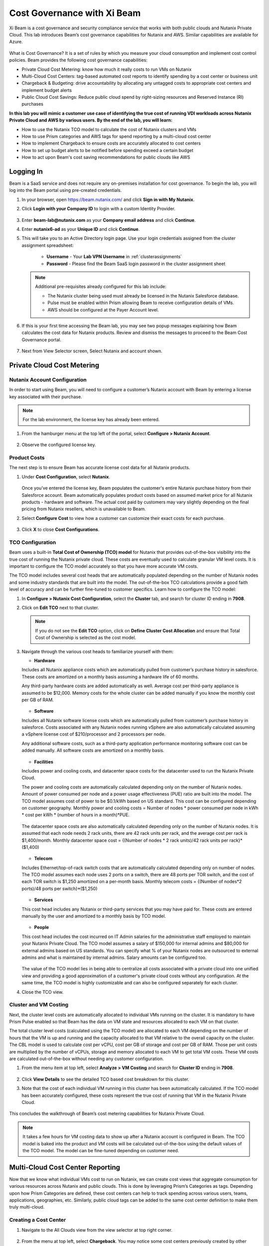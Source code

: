 .. title:: Xi Beam - Cost Governance

.. Xi Beam - Cost Governance:

----------------------------
Cost Governance with Xi Beam
----------------------------

Xi Beam is a cost governance and security compliance service that works with both public clouds and Nutanix Private Cloud. This lab introduces Beam’s cost governance capabilities for Nutanix and AWS. Similar capabilities are available for Azure.

.. figure:: images/beam_vm_costing.png

What is Cost Governance? It is a set of rules by which you measure your cloud consumption and implement cost control policies. Beam provides the following cost governance capabilities:

- Private Cloud Cost Metering: know how much it really costs to run VMs on Nutanix
- Multi-Cloud Cost Centers: tag-based automated cost reports to identify spending by a cost center or business unit
- Chargeback & Budgeting: drive accountability by allocating any untagged costs to appropriate cost centers and implement budget alerts
- Public Cloud Cost Savings: Reduce public cloud spend by right-sizing resources and Reserved Instance (RI) purchases

**In this lab you will mimic a customer use case of identifying the true cost of running VDI workloads across Nutanix Private Cloud and AWS by various users. By the end of the lab, you will learn:**

- How to use the Nutanix TCO model to calculate the cost of Nutanix clusters and VMs
- How to use Prism categories and AWS tags for spend reporting by a multi-cloud cost center 
- How to implement Chargeback to ensure costs are accurately allocated to cost centers
- How to set up budget alerts to be notified before spending exceed a certain budget
- How to act upon Beam's cost saving recommendations for public clouds like AWS

Logging In
++++++++++

Beam is a SaaS service and does not require any on-premises installation for cost governance. To begin the lab, you will log into the Beam portal using pre-created credentials.

#. In your browser, open https://beam.nutanix.com/ and click **Sign in with My Nutanix**.

#. Click **Login with your Company ID** to login with a custom Identity Provider.

   .. figure:: images/beam_01.png

#. Enter **beam-lab@nutanix.com** as your **Company email address** and click **Continue**.

#. Enter **nutanix6-ad** as your **Unique ID** and click **Continue**.

#. This will take you to an Active Directory login page. Use your login credentials assigned from the cluster assignment spreadsheet:

	- **Username** - Your **Lab VPN Username** in :ref:`clusterassignments`
	- **Password** - Please find the Beam SaaS login password in the cluster assignment sheet

   .. figure:: images/beam_01c2.png

   .. note::

	Additional pre-requisites already configured for this lab include:

	- The Nutanix cluster being used must already be licensed in the Nutanix Salesforce database.
	- Pulse must be enabled within Prism allowing Beam to receive configuration details of VMs.
	- AWS should be configured at the Payer Account level.

#. If this is your first time accessing the Beam lab, you may see two popup messages explaining how Beam calculates the cost data for Nutanix products. Review and dismiss the messages to proceed to the Beam Cost Governance portal.

   .. figure:: images/beam_02.png
	
#. Next from View Selector screen, Select Nutanix and account shown.
	
   .. figure:: images/beam_03

Private Cloud Cost Metering
+++++++++++++++++++++++++++

Nutanix Account Configuration
..............................

In order to start using Beam, you will need to configure a customer’s Nutanix account with Beam by entering a license key associated with their purchase.

.. note::

	For the lab environment, the license key has already been entered.

#. From the hamburger menu at the top left of the portal, select **Configure > Nutanix Account**.

   .. figure:: images/beam_03b.png

#. Observe the configured license key.

   .. figure:: images/beam_04.png

Product Costs
..............

The next step is to ensure Beam has accurate license cost data for all Nutanix products.

#. Under **Cost Configuration**, select **Nutanix**.

   .. figure:: images/beam_04b.png

   Once you’ve entered the license key, Beam populates the customer's entire Nutanix purchase history from their Salesforce account. Beam automatically populates product costs based on assumed market price for all Nutanix products - hardware and software. The actual cost paid by customers may vary slightly depending on the final pricing from Nutanix resellers, which is unavailable to Beam.

#. Select **Configure Cost** to view how a customer can customize their exact costs for each purchase.

   .. figure:: images/beam_05.png

#. Click **X** to close **Cost Configurations**.

TCO Configuration
.................

Beam uses a built-in **Total Cost of Ownership (TCO) model** for Nutanix that provides out-of-the-box visibility into the true cost of running the Nutanix private cloud. These costs are eventually used to calculate granular VM level costs. It is important to configure the TCO model accurately so that you have more accurate VM costs.

The TCO model includes several cost heads that are automatically populated depending on the number of Nutanix nodes and some industry standards that are built into the model. The out-of-the-box TCO calculations provide a good faith level of accuracy and can be further fine-tuned to customer specifics. Learn how to configure the TCO model:

#. In **Configure > Nutanix Cost Configuration**, select the **Cluster** tab, and search for cluster ID ending in **7908**.

#. Click on **Edit TCO** next to that cluster.

   .. figure:: images/beam_06.png

   .. note::

		If you do not see the **Edit TCO** option, click on **Define Cluster Cost Allocation** and ensure that Total Cost of Ownership is selected as the cost model.

#. Navigate through the various cost heads to familiarize yourself with them:

   - **Hardware**

   Includes all Nutanix appliance costs which are automatically pulled from customer’s purchase history in salesforce. These costs are amortized on a monthly basis assuming a hardware life of 60 months.

   Any third-party hardware costs are added automatically as well. Average cost per third-party appliance is assumed to be $12,000. Memory costs for the whole cluster can be added manually if you know the monthly cost per GB of RAM.

   .. figure:: images/beam_07.png

   - **Software**

   Includes all Nutanix software license costs which are automatically pulled from customer’s purchase history in salesforce. Costs associated with any Nutanix nodes running vSphere are also automatically calculated assuming a vSphere license cost of $210/processor and 2 processors per node.

   Any additional software costs, such as a third-party application performance monitoring software cost can be added manually. All software costs are amortized on a monthly basis.

   .. figure:: images/beam_08.png

   - **Facilities**

   Includes power and cooling costs, and datacenter space costs for the datacenter used to run the Nutanix Private Cloud.

   The power and cooling costs are automatically calculated depending only on the number of Nutanix nodes. Amount of power consumed per node and a power usage effectiveness (PUE) ratio are built into the model. The TCO model assumes cost of power to be $0.1/kWh based on US standard. This cost can be configured depending on customer geography. Monthly power and cooling costs = Number of nodes * power consumed per node in kWh * cost per kWh * (number of hours in a month)*PUE.

   .. figure:: images/beam_09.png

   The datacenter space costs are also automatically calculated depending only on the number of Nutanix nodes. It is assumed that each node needs 2 rack units, there are 42 rack units per rack, and the average cost per rack is $1,400/month. Monthly datacenter space cost = {(Number of nodes * 2 rack units)/42 rack units per rack}*($1,400)

   .. figure:: images/beam_10.png

   - **Telecom**

   Includes Ethernet/top-of-rack switch costs that are automatically calculated depending only on number of nodes. The TCO model assumes each node uses 2 ports on a switch, there are 48 ports per TOR switch, and the cost of each TOR switch is $1,250 amortized on a per-month basis. Monthly telecom costs = {(Number of nodes*2 ports)/48 ports per switch}*($1,250)

   .. figure:: images/beam_11.png

   - **Services**

   This cost head includes any Nutanix or third-party services that you may have paid for. These costs are entered manually by the user and amortized to a monthly basis by TCO model.

   .. figure:: images/beam_12.png

   - **People**

   This cost head includes the cost incurred on IT Admin salaries for the administrative staff employed to maintain your Nutanix Private Cloud. The TCO model assumes a salary of $150,000 for internal admins and $80,000 for external admins based on US standards. You can specify what % of your Nutanix nodes are outsourced to external admins and what is maintained by internal admins. Salary amounts can be configured too.

   .. figure:: images/beam_13.png

   The value of the TCO model lies in being able to centralize all costs associated with a private cloud into one unified view and providing a good approximation of a customer's private cloud costs without any configuration. At the same time, the TCO model is highly customizable and can also be configured separately for each cluster.

#. Close the TCO view.

Cluster and VM Costing
......................

Next, the cluster level costs are automatically allocated to individual VMs running on the cluster. It is mandatory to have Prism Pulse enabled so that Beam has the data on VM state and resources allocated to each VM on that cluster.

The total cluster level costs (calculated using the TCO model) are allocated to each VM depending on the number of hours that the VM is up and running and the capacity allocated to that VM relative to the overall capacity on the cluster. The CBL model is used to calculate cost per vCPU, cost per GB of storage and cost per GB of RAM. Those per unit costs are multiplied by the number of vCPUs, storage and memory allocated to each VM to get total VM costs. These VM costs are calculated out-of-the-box without needing any customer configuration.

#. From the menu item at top left, select **Analyze > VM Costing** and search for **Cluster ID** ending in **7908**.

   .. figure:: images/beam_14.png

#. Click **View Details** to see the detailed TCO based cost breakdown for this cluster.

#. Note that the cost of each individual VM running in this cluster has been automatically calculated. If the TCO model has been accurately configured, these costs represent the true cost of running that VM in the Nutanix Private Cloud.

   .. figure:: images/beam_15.png

This concludes the walkthrough of Beam’s cost metering capabilities for Nutanix Private Cloud.

.. note::
	
  It takes a few hours for VM costing data to show up after a Nutanix account is configured in Beam. The TCO model is baked into the product and VM costs will be calculated out-of-the-box using the default values of the TCO model. The model can be fine-tuned depending on customer need.

Multi-Cloud Cost Center Reporting
++++++++++++++++++++++++++++++++++

Now that we know what individual VMs cost to run on Nutanix, we can create cost views that aggregate consumption for various resources across Nutanix and public clouds. This is done by leveraging Prism’s Categories as tags. Depending upon how Prism Categories are defined, these cost centers can help to track spending across various users, teams, applications, geographies, etc. Similarly, public cloud tags can be added to the same cost center definition to make them truly multi-cloud.

Creating a Cost Center
......................

#. Navigate to the All Clouds view from the view selector at top right corner.

   .. figure:: images/beam_16.png

#. From the menu at top left, select **Chargeback**. You may notice some cost centers previously created by other users.

   .. figure:: images/beam_16a.png

#. Select **Create** then **Cost Center**.

   .. figure:: images/beam_17.png

#. Provide a name for the cost center and click on **Define Cost Center**.

   .. figure:: images/beam_18.png

   .. note::

	 In order to avoid conflicting work with another user, please start the name of your Cost Center with your initials. Example: XY-BeamLab where XY are your initials.

#. Fill out the following fields:

   - **Cloud** - Nutanix
   - **Parent Account** - Beam Lab Nutanix Account
   - **Sub Accounts** - *Search for the Cluster ID ending in* 7908
   - **Key Set** - nx:App
   - **Value Set** - *Select any available* VDI### *value*

   .. note::

	The *###* will be a three-digit number. You may select any number between 001 to 040. This is being done to provide a unique key-value pair for each lab attendee because each key-value pair can only be used once per unique cost center to avoid double counting of VM costs in different cost centers.

   .. figure:: images/beam_19.png

#. Select **Save Filter** to save the key-value pair used as a filter. You can add multiple key-value pairs to a cost center definition.

   .. note::

	  Each Key-Value pair can only be added to a unique Cost Center. If you get an error message when you define your Key-Value pair, it is likely because another user already added that Key-Value pair to their Cost Center. Please select a different Key-Value pair.
  
   .. figure:: images/beam_20.png

#. Select **Add Filter** to now add an AWS tag to the same cost center definition. Fill out the following fields:

   - **Cloud** - AWS
   - **Parent Account** - Beam Lab Payer Account
   - **Sub Accounts** -  Beam Lab Payeer Account
   - **Key Set** - user
   - **Value Set** - *Select any available* user## *value*

   .. note::

		The *###* will be a three-digit number between 001 to 040. Please select the same number in user### that you chose for VDI### in the previous filter. This is being done to provide a unique key-value pair for each lab attendee because each key-value pair can only be used once per unique cost center to avoid double counting of VM costs in different cost centers.

   .. figure:: images/beam_21.png

#. Select **Save Filter** to save the key-value pair used as a filter.

#. Select **Save Definition** to save the definition of the cost center, and **Save Cost Center** to exit the view and go back to the Chargeback screen.

   You have now created a multi-cloud cost center which will aggregate costs from all Nutanix VMs carrying the tag key **App** and tag value **VDI**\ *###* and also from all AWS resources carrying the tag key **user** and tag value **user**\ *###*. You may add further Prism Categories or public cloud tags as filters to the cost center definition. For example you could add **Region** as tag key and **Europe** or **Asia** as tag values as long as those are defined in Prism Categories or AWS tags. This would allow you to create Cost Centers to track spending across different regions. Same applies to Azure as well.

   This is a very powerful capability of Beam immensely helping customers that use both public and private clouds by providing a unified view of all cloud resource costs in the same cost center.

   Some customers may want to have several cost centers reporting to a common parent entity. For example, you may want to track the costs separately for different dev and prod teams all reporting to the same Engineering department. You can do this in Beam by defining a Business Unit which is nothing but a combination of multiple cost centers. Each Cost Center can only belong to one Business Unit.

   .. figure:: images/beam_22.png

Chargeback & Budgeting
++++++++++++++++++++++

Chargeback Unallocated Spend
............................

Not all cloud resources may be tagged with key-pairs that you specify in cost centers. Often times you will find that there will be spending that did not fit a cost center definition. These costs can be captured through **Chargeback**.

#. Navigate to the **Chargeback > Unallocated** spend view.

#. Search for the cluster ID ending in **7908**.

#. Click on **View Details** to see the details of spend on this cluster that did not get allocated to any cost center.

   .. figure:: images/beam_23.png

#. If you find any unallocated spend from some VMs, you can select **Allocate** and choose the cost center(s) that you want to allocate that spend to.

#. You can also split the spend across multiple cost centers. Select the cost center you had created, **XY-BeamLab**, and allocate 100% of the spend of this VM to that cost center. You only need to do this once. Any future spending by the same VM will be automatically allocated to that cost center. The same Chargeback process can also be done for public cloud resource costs.

   .. figure:: images/beam_24.png

   This feature is extremely helpful to identify shadow spending outside of a customer’s cost center and business unit structure, and allows a financial admin to more accurately map cloud consumption to appropriate owners so that customers can be aware of who is responsible for spending in their cloud.

Budget Alerts
.............

In this exercise you will define a budget for a cost center and set up a related alert.

#. From the menu on top left, click **Budget** tab and click on **Create a Budget**.

#. Select **Business Unit/Cost Center based Budget** and click **Next**.

   .. figure:: images/beam_25.png

   Alternatively, Beam also allows you to create a custom resource group using a combination of accounts, services, and tags, and then set up budget alerts on the custom resource group.

#. Select the **Cost Center** you created in the previous exercise and click **Next**.

   .. figure:: images/beam_26.png

#. Select **Manual Allocation**. This will allow you to customize values for the budget at an yearly, quarterly or monthly level.

#. Enter the annual budget to be $100,000. It will be allocated equally to each month. Click **Next**

   .. figure:: images/beam_27.png

#. Finally, beside **Quarterly Budget Alerts**, click **Create**.

#. Set a **Threshold** value of **85%** and click **Save**.

   .. figure:: images/beam_28.png

#. Add your email address under **Alert Notifications** and click **Save**.

   .. figure:: images/beam_29.png

You have now created a budget alert to be notified when spending in your cost center goes above a certain threshold relative to your configured quarterly budget.

Public Cloud Cost Savings
++++++++++++++++++++++

AWS Account Configuration
............................

This section will walk you through how Beam identifies cost savings for public clouds like AWS. In order to configure Beam with AWS, customers will need access to their **AWS Payer account**. Any Linked accounts associated with the Payer account will automatically be identified by Beam.

From the menu at the top left go to **Dashboard** and then in the **view selector**,  select **AWS cloud**, select the **Beam Lab Payer Account**.

.. figure:: images/beam_30.png

.. note::

	For the lab environment, an AWS Payer Account named **Beam Lab Payer Account** has already been configured. You may familiarize yourself with the configuration steps

#. From the menu at the top left select **Configure > AWS Account**. You will see the **Beam Lab Payer Account** Payer account that has been configured in this lab. Click on **Manage**

   .. figure:: images/beam_30a.png

#. You will see all the linked accounts associated with the **Beam Lab Payer Account** have been identified by Beam. In order to find maximum cost savings, it is recommended to run the following configuration steps for the Payer account and each Linked account under that Payer account. For this lab, we will only concern ourselves with the Payer account. Click on **Edit** at the Payer account level.

   .. figure:: images/beam_31.png

#. You will see a configuration screen where customers will have to enter their **AWS Cost and Usage Report (CUR)** details. Beam identifies cost spending based on the CUR data. Observe that the CUR name and the AWS S3 storage bucket name where the CUR resides have been configured in the lab setup. Customers can specify their account name, whether they want to give Spend Analysis and Optimize Recommendations to Beam or allow Beam to act on recommendations, and generate a CloudFormation Template. They will run the CloudFormation Template by logging into their AWS Payer or Linked accounts to complete the setup. This will create an AWS access role for Beam and allow Beam to read their billing data from the CUR. If they give write access then they will also be able to take various one-click actions from the Beam console to act upon Beam’s cost saving recommendations.

   .. figure:: images/beam_32.png

#. Click **X** to close the Configurations screen, click **Go Back** to get to the **Dashboard** for the AWS account.

Beam helps public cloud customers with cost savings through three different ways: eliminating unused resources, right-sizing underutilized resources, and smarter Reserved Instance (RI) purchases. You may observe the cost savings identified by Beam:

.. note::

  It takes Beam upto 24hrs to process public cloud billing data and start making cost saving recommendations. For the purpose of this lab, you may only familiarize yourself with what these recommendations look like.

Eliminate Unused Resources
............................

Beam identifies cloud resources that have been unused for an extended period of time and can be eliminated to save on their costs. Beam cost policy defines the criteria it considers when identifying unused resources and is easily configurable based on customer requirement of what should be considered an unused resource.

#. Click on the **menu on top left** and click on **Save** to go to Overview tab. Next click on the **Eliminate** tab. Here you will see various cloud resources identified by Beam that have not been used and satisfy the criteria for unused resources in the Beam Cost Policy. 

   ..figure:: images/beam_33.png
	
#. Familiarize yourself with the default Beam cost policy. From the toolbar at the top left select **Configure > Cost Policy**

   .. figure:: images/beam_33a.png

#. Click **View** next to the **System Policy-AWS**. It will show the Beam cost policy used to identify unused and underutilized resources. After reviewing, click **X** to close the policy and then select the **menu at top left**, select **Save** and then **Eliminate** tab to go back to Eliminate view.

   .. figure:: images/beam_33b.png

#. In the **Eliminate** tab, select **Unused ELB** to see more details about the unused AWS Elastic Load Balancers idenfied by Beam. Click **View List**.

   .. figure:: images/beam_34.png

#. You will see see details of unused ELBs including their resource ID, the cloud account that they are in, and associated cost savings by eliminating them. If Beam was given write access during AWS account configuration, customers could take one-click action to eliminate this unused ELB from the Beam console and immediately realize cost savings. The lab environment does not have this feature enabled.

   .. figure:: images/beam_35.png

Right-size Underutilized Resources
............................

Beam also identifies cloud resources that are being used but not optimally and therefore they are underutilized. Optimizing the size of these resources can add to cost savings. Beam cost policy defines the criteria is considered when identifying underutilized resources and can be modified by customers.

#. Click on the **Optimize** tab. Here you will see various cloud resources identified by Beam that satisfy the underutilized resource criteria in the Beam Cost Policy.

#. Select **Unuderutilized EC2** to see more details about the underutilized AWS Elastic Compute Cloud instances idenfied by Beam. Click **View List**.

   .. figure:: images/beam_36.png

#. Selet any instance from the list. You will see see details of EC2 instances including their resource ID, the cloud account that they are in, and associated cost savings by changing their size from their current size to a downgraded size recommended by Beam. These recommendations are made based on CPU utilization and the optimization rules configured in Beam policy. 

   .. figure:: images/beam_37.png

Smarter Reserved Instance Purchases
............................

Beam also makes recommendations on the most optimal EC2 Reserved Instance (RI) purchases based on customer's usage history. By purchase RIs using Beam's recommendations, customers can save a huge amount over their on-demand instance spend. 

#. From the **menu at top left**, select **Purchase > Overview** tab. Here you will see the current amount of EC2 RI coverage in the AWS account as well as Beam’s recommendations for new RI purchases. Click on **View All Recommendations** to see all RI purchase recommendations

   .. figure:: images/beam_38.png

#. Here you will see Beam’s EC2 RI Purchase recommendations and the associated cost savings by switching to RI instead of on-demand pricing. Beam makes these RI recommendations by first identifying the EC2 instances that are running continuously over a lookback period (default value is 14 days). Beam then normalizes the size of those EC2 instances and calculates the amount of normalized instances that can be optimally covered by an RI purchase. Click on any of the RI recommendations to see their details.

   .. figure:: images/beam_39.png

#. In the RI details view, you will see the EC2 instance utilization chart showing the number of instances of the same type and how they have changed over the lookback period. Beam identifies the minimum number of instances so that the RI purchase will always cover at least the minimum number of instances that are running continuously. Beam also provides a cost comparison chart and shows the time period it would take for the higher upfront cost of a RI purchase to break-even vs on-demand costs. Customers can then decide if they should purchase this RI if they expect to use these EC2 instances for the duration of the break-even period. 

   .. figure:: images/beam_40.png

By acting upon all of Beam's cost saving recommendations Beam's public cloud customers are able to save **35%** or more on their spend within the first few months of using Beam.

This completes the Cloud Cost Governance lab. You may log out of your Beam account.

Takeaways
+++++++++

- Beam helps you keep your cloud spending in control and drives financial governance in a multi-cloud environment
- Beam helps identify cost of VMs running on Nutanix, allocate them to cost centers, setup chargeback reports & budget alerts.
- You can create multi-cloud cost centers using public cloud tags and Prism categories to track spending across both private and public clouds
- Nutanix costs can be configured using a highly customizable TCO model that helps you identify the true cost of Nutanix private cloud
- Beam helps lower public cloud spending by 35% or more through right-sizing of resources and smarter reserved instance purchases

